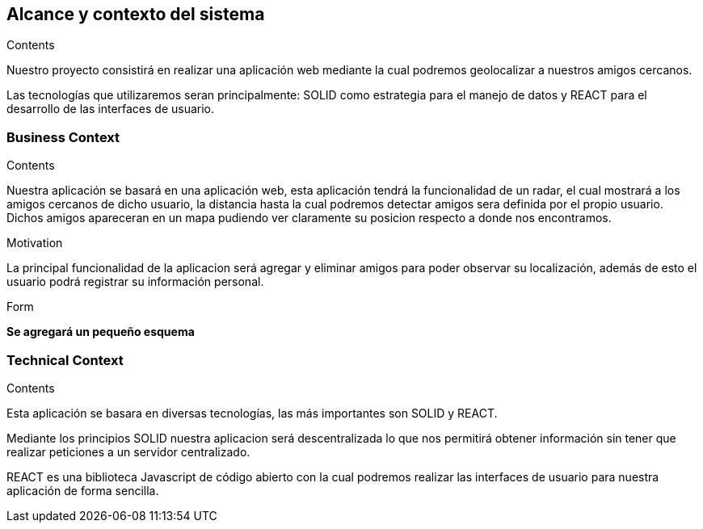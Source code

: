 [[section-system-scope-and-context]]
== Alcance y contexto del sistema

[role="arc42help"]
****
.Contents
Nuestro proyecto consistirá en realizar una aplicación web mediante la cual podremos geolocalizar a nuestros amigos cercanos.

Las tecnologías que utilizaremos seran principalmente: SOLID como estrategia para el manejo de datos y REACT para el desarrollo de las interfaces de usuario.

.Motivation

.Form

****


=== Business Context

[role="arc42help"]
****
.Contents
Nuestra aplicación se basará en una aplicación web, esta aplicación tendrá la funcionalidad de un radar, el cual mostrará a los amigos cercanos de dicho usuario, la distancia hasta la cual podremos detectar amigos sera definida por el propio usuario. Dichos amigos apareceran en un mapa pudiendo ver claramente su posicion respecto a donde nos encontramos.

.Motivation
La principal funcionalidad de la aplicacion será agregar y eliminar amigos para poder observar su localización, además de esto el usuario podrá registrar su información personal.

.Form
*Se agregará un pequeño esquema*
****


=== Technical Context

[role="arc42help"]
****
.Contents
Esta aplicación se basara en diversas tecnologías, las más importantes son SOLID y REACT.

Mediante los principios SOLID nuestra aplicacion será descentralizada lo que nos permitirá obtener información sin tener que realizar peticiones a un servidor centralizado.

REACT es una biblioteca Javascript de código abierto con la cual podremos realizar las interfaces de usuario para nuestra aplicación de forma sencilla.

.Motivation

.Form

****
